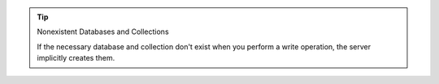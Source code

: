 .. tip:: Nonexistent Databases and Collections

   If the necessary database and collection don't exist when
   you perform a write operation, the server implicitly creates
   them.
   
